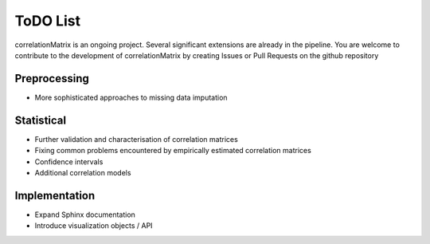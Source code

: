 ToDO List
==================
correlationMatrix is an ongoing project. Several significant extensions are already in the pipeline. You are welcome
to contribute to the development of correlationMatrix by creating Issues or Pull Requests on the github repository

Preprocessing
-------------
- More sophisticated approaches to missing data imputation

Statistical
-----------

- Further validation and characterisation of correlation matrices
- Fixing common problems encountered by empirically estimated correlation matrices
- Confidence intervals
- Additional correlation models


Implementation
--------------

- Expand Sphinx documentation
- Introduce visualization objects / API

